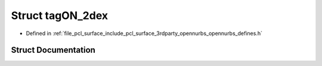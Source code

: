 .. _exhale_struct_structtag_o_n__2dex:

Struct tagON_2dex
=================

- Defined in :ref:`file_pcl_surface_include_pcl_surface_3rdparty_opennurbs_opennurbs_defines.h`


Struct Documentation
--------------------


.. doxygenstruct:: tagON_2dex
   :members:
   :protected-members:
   :undoc-members: